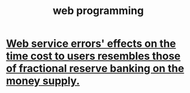 :PROPERTIES:
:ID:       2cfdaafa-74d1-499c-9da2-c8880e204fcf
:END:
#+title: web programming
* [[https://github.com/JeffreyBenjaminBrown/public_notes_with_github-navigable_links/blob/master/web_service_error_effects_on_the_time_cost_to_users_resembles_that_of_fractional_reserve_banking_on_the_money_supply.org][Web service errors' effects on the time cost to users resembles those of fractional reserve banking on the money supply.]]

